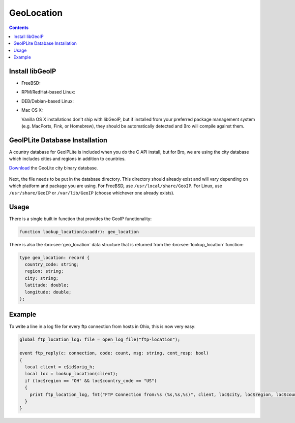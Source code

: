 
.. _geolocation:

===========
GeoLocation
===========

.. rst-class:: opening

    During the process of creating policy scripts the need may arise
    to find the geographic location for an IP address. Bro has support
    for the `GeoIP library <http://www.maxmind.com/app/c>`__ at the
    policy script level beginning with release 1.3 to account for this
    need.  To use this functionality, you need to first install the libGeoIP
    software, and then install the GeoLite city database before building
    Bro.

.. contents::

Install libGeoIP
----------------

* FreeBSD:

  .. console::

      sudo pkg_add -r GeoIP

* RPM/RedHat-based Linux:

  .. console::

      sudo yum install GeoIP-devel

* DEB/Debian-based Linux:

  .. console::

      sudo apt-get install libgeoip-dev

* Mac OS X:

  Vanilla OS X installations don't ship with libGeoIP, but if
  installed from your preferred package management system (e.g.
  MacPorts, Fink, or Homebrew), they should be automatically detected
  and Bro will compile against them.


GeoIPLite Database Installation
------------------------------------

A country database for GeoIPLite is included when you do the C API
install, but for Bro, we are using the city database which includes
cities and regions in addition to countries.

`Download <http://www.maxmind.com/app/geolitecity>`__ the GeoLite city
binary database.

  .. console::

    wget http://geolite.maxmind.com/download/geoip/database/GeoLiteCity.dat.gz
    gunzip GeoLiteCity.dat.gz

Next, the file needs to be put in the database directory.  This directory
should already exist and will vary depending on which platform and package
you are using.  For FreeBSD, use ``/usr/local/share/GeoIP``.  For Linux,
use ``/usr/share/GeoIP`` or ``/var/lib/GeoIP`` (choose whichever one
already exists).
    
  .. console::

    mv GeoLiteCity.dat <path_to_database_dir>/GeoIPCity.dat


Usage
-----

There is a single built in function that provides the GeoIP
functionality:

.. code:: bro

    function lookup_location(a:addr): geo_location

There is also the :bro:see:`geo_location` data structure that is returned
from the :bro:see:`lookup_location` function:

.. code:: bro

    type geo_location: record {
      country_code: string;
      region: string;
      city: string;
      latitude: double;
      longitude: double;
    };


Example
-------

To write a line in a log file for every ftp connection from hosts in
Ohio, this is now very easy:

.. code:: bro

    global ftp_location_log: file = open_log_file("ftp-location");
    
    event ftp_reply(c: connection, code: count, msg: string, cont_resp: bool)
    {
      local client = c$id$orig_h;
      local loc = lookup_location(client);
      if (loc$region == "OH" && loc$country_code == "US")
      {
        print ftp_location_log, fmt("FTP Connection from:%s (%s,%s,%s)", client, loc$city, loc$region, loc$country_code); 
      }
    }


